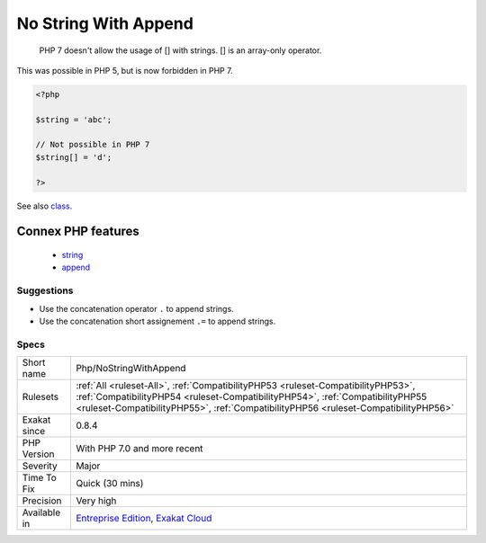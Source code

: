 .. _php-nostringwithappend:

.. _no-string-with-append:

No String With Append
+++++++++++++++++++++

  PHP 7 doesn't allow the usage of [] with strings. [] is an array-only operator.



This was possible in PHP 5, but is now forbidden in PHP 7.

.. code-block:: php
   
   <?php
   
   $string = 'abc';
   
   // Not possible in PHP 7
   $string[] = 'd';
   
   ?>

See also `class <https://www.php.net/manual/en/language.oop5.basic.php#language.oop5.basic.class>`_.

Connex PHP features
-------------------

  + `string <https://php-dictionary.readthedocs.io/en/latest/dictionary/string.ini.html>`_
  + `append <https://php-dictionary.readthedocs.io/en/latest/dictionary/append.ini.html>`_


Suggestions
___________

* Use the concatenation operator ``.`` to append strings.
* Use the concatenation short assignement ``.=`` to append strings.




Specs
_____

+--------------+----------------------------------------------------------------------------------------------------------------------------------------------------------------------------------------------------------------------------------------------------------+
| Short name   | Php/NoStringWithAppend                                                                                                                                                                                                                                   |
+--------------+----------------------------------------------------------------------------------------------------------------------------------------------------------------------------------------------------------------------------------------------------------+
| Rulesets     | :ref:`All <ruleset-All>`, :ref:`CompatibilityPHP53 <ruleset-CompatibilityPHP53>`, :ref:`CompatibilityPHP54 <ruleset-CompatibilityPHP54>`, :ref:`CompatibilityPHP55 <ruleset-CompatibilityPHP55>`, :ref:`CompatibilityPHP56 <ruleset-CompatibilityPHP56>` |
+--------------+----------------------------------------------------------------------------------------------------------------------------------------------------------------------------------------------------------------------------------------------------------+
| Exakat since | 0.8.4                                                                                                                                                                                                                                                    |
+--------------+----------------------------------------------------------------------------------------------------------------------------------------------------------------------------------------------------------------------------------------------------------+
| PHP Version  | With PHP 7.0 and more recent                                                                                                                                                                                                                             |
+--------------+----------------------------------------------------------------------------------------------------------------------------------------------------------------------------------------------------------------------------------------------------------+
| Severity     | Major                                                                                                                                                                                                                                                    |
+--------------+----------------------------------------------------------------------------------------------------------------------------------------------------------------------------------------------------------------------------------------------------------+
| Time To Fix  | Quick (30 mins)                                                                                                                                                                                                                                          |
+--------------+----------------------------------------------------------------------------------------------------------------------------------------------------------------------------------------------------------------------------------------------------------+
| Precision    | Very high                                                                                                                                                                                                                                                |
+--------------+----------------------------------------------------------------------------------------------------------------------------------------------------------------------------------------------------------------------------------------------------------+
| Available in | `Entreprise Edition <https://www.exakat.io/entreprise-edition>`_, `Exakat Cloud <https://www.exakat.io/exakat-cloud/>`_                                                                                                                                  |
+--------------+----------------------------------------------------------------------------------------------------------------------------------------------------------------------------------------------------------------------------------------------------------+


